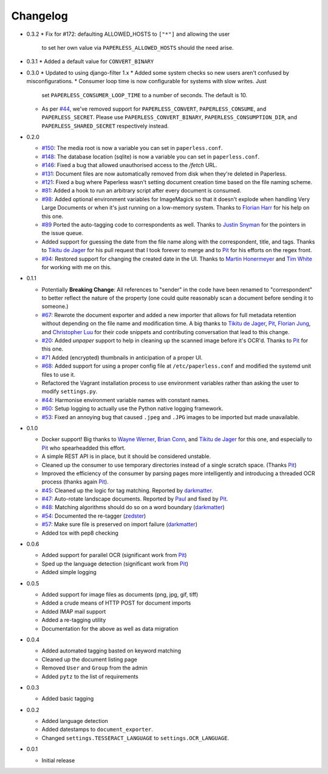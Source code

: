 Changelog
#########

* 0.3.2
  * Fix for #172: defaulting ALLOWED_HOSTS to ``["*"]`` and allowing the user
    to set her own value via ``PAPERLESS_ALLOWED_HOSTS`` should the need
    arise.

* 0.3.1
  * Added a default value for ``CONVERT_BINARY``

* 0.3.0
  * Updated to using django-filter 1.x
  * Added some system checks so new users aren't confused by misconfigurations.
  * Consumer loop time is now configurable for systems with slow writes.  Just
    set ``PAPERLESS_CONSUMER_LOOP_TIME`` to a number of seconds.  The default
    is 10.
  * As per `#44`_, we've removed support for ``PAPERLESS_CONVERT``,
    ``PAPERLESS_CONSUME``, and ``PAPERLESS_SECRET``.  Please use
    ``PAPERLESS_CONVERT_BINARY``, ``PAPERLESS_CONSUMPTION_DIR``, and
    ``PAPERLESS_SHARED_SECRET`` respectively instead.

* 0.2.0

  * `#150`_: The media root is now a variable you can set in
    ``paperless.conf``.
  * `#148`_: The database location (sqlite) is now a variable you can set in
    ``paperless.conf``.
  * `#146`_: Fixed a bug that allowed unauthorised access to the `/fetch` URL.
  * `#131`_: Document files are now automatically removed from disk when
    they're deleted in Paperless.
  * `#121`_: Fixed a bug where Paperless wasn't setting document creation time
    based on the file naming scheme.
  * `#81`_: Added a hook to run an arbitrary script after every document is
    consumed.
  * `#98`_: Added optional environment variables for ImageMagick so that it
    doesn't explode when handling Very Large Documents or when it's just
    running on a low-memory system.  Thanks to `Florian Harr`_ for his help on
    this one.
  * `#89`_ Ported the auto-tagging code to correspondents as well.  Thanks to
    `Justin Snyman`_ for the pointers in the issue queue.
  * Added support for guessing the date from the file name along with the
    correspondent, title, and tags.  Thanks to `Tikitu de Jager`_ for his pull
    request that I took forever to merge and to `Pit`_ for his efforts on the
    regex front.
  * `#94`_: Restored support for changing the created date in the UI.  Thanks
    to `Martin Honermeyer`_ and `Tim White`_ for working with me on this.

* 0.1.1

  * Potentially **Breaking Change**: All references to "sender" in the code
    have been renamed to "correspondent" to better reflect the nature of the
    property (one could quite reasonably scan a document before sending it to
    someone.)
  * `#67`_: Rewrote the document exporter and added a new importer that allows
    for full metadata retention without depending on the file name and
    modification time.  A big thanks to `Tikitu de Jager`_, `Pit`_,
    `Florian Jung`_, and `Christopher Luu`_ for their code snippets and
    contributing conversation that lead to this change.
  * `#20`_: Added *unpaper* support to help in cleaning up the scanned image
    before it's OCR'd.  Thanks to `Pit`_ for this one.
  * `#71`_ Added (encrypted) thumbnails in anticipation of a proper UI.
  * `#68`_: Added support for using a proper config file at
    ``/etc/paperless.conf`` and modified the systemd unit files to use it.
  * Refactored the Vagrant installation process to use environment variables
    rather than asking the user to modify ``settings.py``.
  * `#44`_: Harmonise environment variable names with constant names.
  * `#60`_: Setup logging to actually use the Python native logging framework.
  * `#53`_: Fixed an annoying bug that caused ``.jpeg`` and ``.JPG`` images
    to be imported but made unavailable.

* 0.1.0

  * Docker support!  Big thanks to `Wayne Werner`_, `Brian Conn`_, and
    `Tikitu de Jager`_ for this one, and especially to `Pit`_
    who spearheadded this effort.
  * A simple REST API is in place, but it should be considered unstable.
  * Cleaned up the consumer to use temporary directories instead of a single
    scratch space.  (Thanks `Pit`_)
  * Improved the efficiency of the consumer by parsing pages more intelligently
    and introducing a threaded OCR process (thanks again `Pit`_).
  * `#45`_: Cleaned up the logic for tag matching.  Reported by `darkmatter`_.
  * `#47`_: Auto-rotate landscape documents.  Reported by `Paul`_ and fixed by
    `Pit`_.
  * `#48`_: Matching algorithms should do so on a word boundary (`darkmatter`_)
  * `#54`_: Documented the re-tagger (`zedster`_)
  * `#57`_: Make sure file is preserved on import failure (`darkmatter`_)
  * Added tox with pep8 checking

* 0.0.6

  * Added support for parallel OCR (significant work from `Pit`_)
  * Sped up the language detection (significant work from `Pit`_)
  * Added simple logging

* 0.0.5

  * Added support for image files as documents (png, jpg, gif, tiff)
  * Added a crude means of HTTP POST for document imports
  * Added IMAP mail support
  * Added a re-tagging utility
  * Documentation for the above as well as data migration

* 0.0.4

  * Added automated tagging basted on keyword matching
  * Cleaned up the document listing page
  * Removed ``User`` and ``Group`` from the admin
  * Added ``pytz`` to the list of requirements

* 0.0.3

  * Added basic tagging

* 0.0.2

  * Added language detection
  * Added datestamps to ``document_exporter``.
  * Changed ``settings.TESSERACT_LANGUAGE`` to ``settings.OCR_LANGUAGE``.

* 0.0.1

  * Initial release

.. _Brian Conn: https://github.com/TheConnMan
.. _Christopher Luu: https://github.com/nuudles
.. _Florian Jung: https://github.com/the01
.. _Tikitu de Jager: https://github.com/tikitu
.. _Paul: https://github.com/polo2ro
.. _Pit: https://github.com/pitkley
.. _Wayne Werner: https://github.com/waynew
.. _darkmatter: https://github.com/darkmatter
.. _zedster: https://github.com/zedster
.. _Martin Honermeyer: https://github.com/djmaze
.. _Tim White: https://github.com/timwhite
.. _Florian Harr: https://github.com/evils
.. _Justin Snyman: https://github.com/stringlytyped

.. _#20: https://github.com/danielquinn/paperless/issues/20
.. _#44: https://github.com/danielquinn/paperless/issues/44
.. _#45: https://github.com/danielquinn/paperless/issues/45
.. _#47: https://github.com/danielquinn/paperless/issues/47
.. _#48: https://github.com/danielquinn/paperless/issues/48
.. _#53: https://github.com/danielquinn/paperless/issues/53
.. _#54: https://github.com/danielquinn/paperless/issues/54
.. _#57: https://github.com/danielquinn/paperless/issues/57
.. _#60: https://github.com/danielquinn/paperless/issues/60
.. _#67: https://github.com/danielquinn/paperless/issues/67
.. _#68: https://github.com/danielquinn/paperless/issues/68
.. _#71: https://github.com/danielquinn/paperless/issues/71
.. _#81: https://github.com/danielquinn/paperless/issues/81
.. _#89: https://github.com/danielquinn/paperless/issues/89
.. _#94: https://github.com/danielquinn/paperless/issues/94
.. _#98: https://github.com/danielquinn/paperless/issues/98
.. _#121: https://github.com/danielquinn/paperless/issues/121
.. _#131: https://github.com/danielquinn/paperless/issues/131
.. _#146: https://github.com/danielquinn/paperless/issues/146
.. _#148: https://github.com/danielquinn/paperless/pull/148
.. _#150: https://github.com/danielquinn/paperless/pull/150
